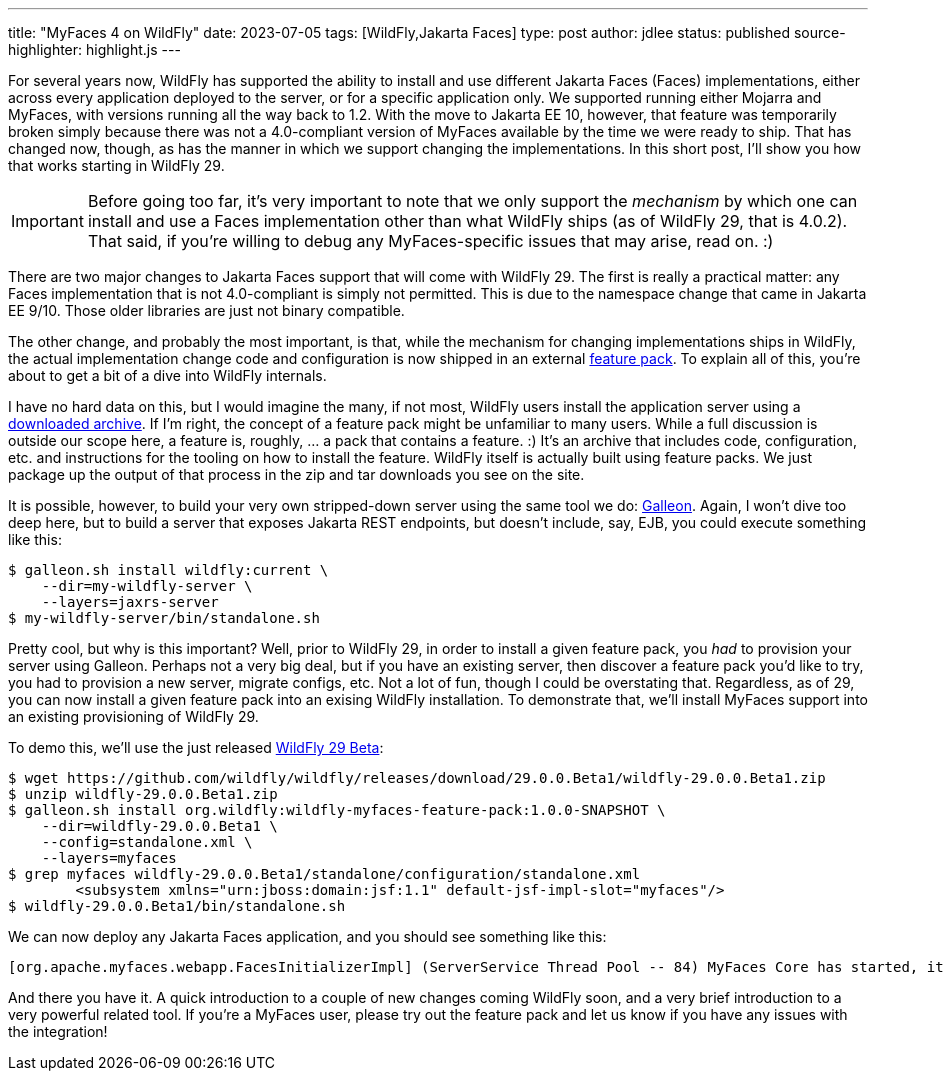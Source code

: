 ---
title: "MyFaces 4 on WildFly"
date: 2023-07-05
tags: [WildFly,Jakarta Faces]
type: post
author: jdlee
status: published
source-highlighter: highlight.js
---

For several years now, WildFly has supported the ability to install and use different Jakarta Faces (Faces) implementations, either across every application deployed to the server, or for a specific application only. We supported running either Mojarra and MyFaces, with versions running all the way back to 1.2. With the move to Jakarta EE 10, however, that feature was temporarily broken simply because there was not a 4.0-compliant version of MyFaces available by the time we were ready to ship. That has changed now, though, as has the manner in which we support changing the implementations. In this short post, I'll show you how that works starting in WildFly 29.

// more

[IMPORTANT]
Before going too far, it's very important to note that we only support the _mechanism_ by which one can install and use a Faces implementation other than what WildFly ships (as of WildFly 29, that is 4.0.2). That said, if you're willing to debug any MyFaces-specific issues that may arise, read on. :)

There are two major changes to Jakarta Faces support that will come with WildFly 29. The first is really a practical matter: any Faces implementation that is not 4.0-compliant is simply not permitted. This is due to the namespace change that came in Jakarta EE 9/10. Those older libraries are just not binary compatible.

The other change, and probably the most important, is that, while the mechanism for changing implementations ships in WildFly, the actual implementation change code and configuration is now shipped in an external https://github.com/wildfly-extras/wildfly-myfaces-feature-pack[feature pack]. To explain all of this, you're about to get a bit of a dive into WildFly internals.

I have no hard data on this, but I would imagine the many, if not most, WildFly users install the application server using a https://www.wildfly.org/downloads/[downloaded archive]. If I'm right, the concept of a feature pack might be unfamiliar to many users. While a full discussion is outside our scope here, a feature is, roughly, ... a pack that contains a feature. :) It's an archive that includes code, configuration, etc. and instructions for the tooling on how to install the feature. WildFly itself is actually built using feature packs. We just package up the output of that process in the zip and tar downloads you see on the site.

It is possible, however, to build your very own stripped-down server using the same tool we do: https://docs.wildfly.org/galleon/[Galleon]. Again, I won't dive too deep here, but to build a server that exposes Jakarta REST endpoints, but doesn't include, say, EJB, you could execute something like this:

[source,bash]
----
$ galleon.sh install wildfly:current \
    --dir=my-wildfly-server \
    --layers=jaxrs-server
$ my-wildfly-server/bin/standalone.sh
----

Pretty cool, but why is this important? Well, prior to WildFly 29, in order to install a given feature pack, you _had_ to provision your server using Galleon. Perhaps not a very big deal, but if you have an existing server, then discover a feature pack you'd like to try, you had to provision a new server, migrate configs, etc. Not a lot of fun, though I could be overstating that. Regardless, as of 29, you can now install a given feature pack into an exising WildFly installation. To demonstrate that, we'll install MyFaces support into an existing provisioning of WildFly 29.

To demo this, we'll use the just released https://github.com/wildfly/wildfly/releases/download/29.0.0.Beta1/wildfly-29.0.0.Beta1.zip[WildFly 29 Beta]:

[source,bash]
----
$ wget https://github.com/wildfly/wildfly/releases/download/29.0.0.Beta1/wildfly-29.0.0.Beta1.zip
$ unzip wildfly-29.0.0.Beta1.zip
$ galleon.sh install org.wildfly:wildfly-myfaces-feature-pack:1.0.0-SNAPSHOT \
    --dir=wildfly-29.0.0.Beta1 \
    --config=standalone.xml \
    --layers=myfaces
$ grep myfaces wildfly-29.0.0.Beta1/standalone/configuration/standalone.xml
        <subsystem xmlns="urn:jboss:domain:jsf:1.1" default-jsf-impl-slot="myfaces"/>
$ wildfly-29.0.0.Beta1/bin/standalone.sh
----

We can now deploy any Jakarta Faces application, and you should see something like this:

[source]
----
[org.apache.myfaces.webapp.FacesInitializerImpl] (ServerService Thread Pool -- 84) MyFaces Core has started, it took [218] ms.
----

And there you have it. A quick introduction to a couple of new changes coming WildFly soon, and a very brief introduction to a very powerful related tool. If you're a MyFaces user, please try out the feature pack and let us know if you have any issues with the integration!
